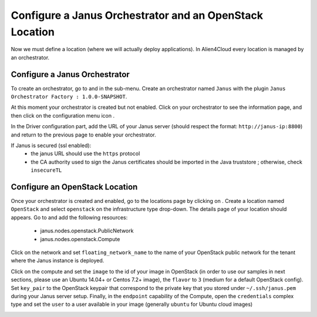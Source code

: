 Configure a Janus Orchestrator and an OpenStack Location
========================================================

Now we must define a location (where we will actually deploy applications). In Alien4Cloud every location is managed by an orchestrator.

Configure a Janus Orchestrator
------------------------------

To create an orchestrator, go to |AdminBtn| and in the |OrchBtn| sub-menu. Create an orchestrator named ``Janus`` with the plugin
``Janus Orchestrator Factory : 1.0.0-SNAPSHOT``.

At this moment your orchestrator is created but not enabled. Click on your orchestrator to see the information page, and then
click on the configuration menu icon |OrchConfigBtn|.

In the Driver configuration part, add the URL of your Janus server (should respect the format: ``http://janus-ip:8800``) and return to the previous page to enable your orchestrator.

If Janus is secured (ssl enabled):
  * the janus URL should use the ``https`` protocol
  * the CA authority used to sign the Janus certificates should be imported in the Java truststore ; otherwise, check ``insecureTL``


Configure an OpenStack Location
-------------------------------

Once your orchestrator is created and enabled, go to the locations page by clicking on |OrchLocBtn|. Create a location named ``OpenStack``
and select ``openstack`` on the infrastructure type drop-down. The details page of your location should appears. Go to |OrchLocODRBtn| and
add the following resources:

  * janus.nodes.openstack.PublicNetwork
  * janus.nodes.openstack.Compute

Click on the network and set ``floating_network_name`` to the name of your OpenStack public network for the tenant where the Janus instance
is deployed.

.. image:: _static/img/orchestrator-loc-conf-net.png
   :alt: Network configuration
   :align: center


Click on the compute and set the ``image`` to the id of your image in OpenStack (in order to use our samples in next sections, please use
an Ubuntu 14.04+ or Centos 7.2+ image), the ``flavor`` to ``3`` (medium for a default OpenStack config). Set ``key_pair`` to the OpenStack
keypair that correspond to the private key that you stored under ``~/.ssh/janus.pem`` during your Janus server setup. Finally, in the ``endpoint``
capability of the Compute, open the ``credentials`` complex type and set the ``user`` to a user available in your image (generally ``ubuntu``
for Ubuntu cloud images)

.. image:: _static/img/orchestrator-loc-conf-compute.png
   :alt: Compute configuration
   :align: center


.. |AdminBtn| image:: _static/img/administration-btn.png
              :alt: administration


.. |OrchBtn| image:: _static/img/orchestrator-menu-btn.png
             :alt: orchestrator


.. |OrchConfigBtn| image:: _static/img/orchestrator-config-btn.png
                   :alt: orchestrator configuration


.. |OrchLocBtn| image:: _static/img/orchestrator-location-btn.png
                :alt: orchestrator location

.. |OrchLocODRBtn| image:: _static/img/on-demand-ressource-tab.png
                   :alt: on-demand resources
